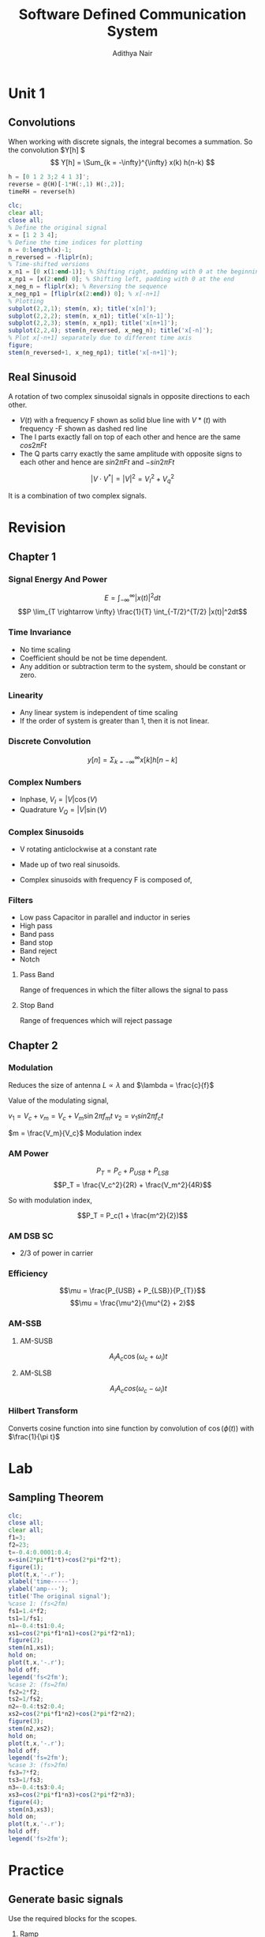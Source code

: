 #+TITLE: Software Defined Communication System
#+AUTHOR: Adithya Nair
#+LATEX_HEADER: \input{preamble}
#+LATEX_CLASS: report

* Unit 1
** Convolutions
\begin{definition}[Convolution]
A convolution is an integral that expresses the amount of overlap of one function $f(t)$, as it is shifted over to function $g(t)$, for a continuous time signal.
\[
(f * g)(t) = \int_{-\infty}^{\infty} f(\tau)g(t - \tau) d \tau
\]
\end{definition}
When working with discrete signals, the integral becomes a summation.
So the convolution $Y[h] $
\[
Y[h] = \Sum_{k = -\infty}^{\infty} x(k) h(n-k)
\]
#+begin_src octave :results output
h = [0 1 2 3;2 4 1 3]';
reverse = @(H)[-1*H(:,1) H(:,2)];
timeRH = reverse(h)
#+end_src

#+RESULTS:
: timeRH =
:
:    0   2
:   -1   4
:   -2   1
:   -3   3
:

#+begin_src octave
clc;
clear all;
close all;
% Define the original signal
x = [1 2 3 4];
% Define the time indices for plotting
n = 0:length(x)-1;
n_reversed = -fliplr(n);
% Time-shifted versions
x_n1 = [0 x(1:end-1)]; % Shifting right, padding with 0 at the beginning
x_np1 = [x(2:end) 0]; % Shifting left, padding with 0 at the end
x_neg_n = fliplr(x); % Reversing the sequence
x_neg_np1 = [fliplr(x(2:end)) 0]; % x[-n+1]
% Plotting
subplot(2,2,1); stem(n, x); title('x[n]');
subplot(2,2,2); stem(n, x_n1); title('x[n-1]');
subplot(2,2,3); stem(n, x_np1); title('x[n+1]');
subplot(2,2,4); stem(n_reversed, x_neg_n); title('x[-n]');
% Plot x[-n+1] separately due to different time axis
figure;
stem(n_reversed+1, x_neg_np1); title('x[-n+1]');
#+end_src
** Real Sinusoid
A rotation of two complex sinusoidal signals in opposite directions to each other.
- $V(t)$ with a frequency F shown as solid blue line with $V*(t)$ with frequency -F shown as dashed red line
- The I parts exactly fall on top of each other and hence are the same $cos 2\pi Ft$
- The Q parts carry exactly the same amplitude with opposite signs to each other and hence are $sin 2\pi Ft$ and $-sin 2\pi Ft$

$$|V \cdot V^*| = |V|^2 = V_I^2 + V_q^2$$

It is a combination of two complex signals.

* Revision
** Chapter 1
*** Signal Energy And Power
$$E = \int_{-\infty}^{\infty}|x(t)|^2dt$$
$$P \lim_{T \rightarrow \infty} \frac{1}{T} \int_{-T/2}^{T/2} |x(t)|^2dt$$
*** Time Invariance
- No time scaling
- Coefficient should be not be time dependent.
- Any addition or subtraction term to the system, should be constant or zero.
*** Linearity
- Any linear  system is independent of time scaling
- If the order of system is greater than 1, then it is not linear.
*** Discrete Convolution
$$y[n] = \Sigma_{k = -\infty}^{\infty}x[k]h[n-k]$$
*** Complex Numbers
- Inphase, $V_I = |V| \cos(V)$
- Quadrature $V_Q = |V| \sin(V)$
*** Complex Sinusoids
- V rotating anticlockwise at a constant rate
- Made up of two real sinusoids.
- Complex sinusoids with frequency F is composed of,
  \begin{align*}
  V_I = \cos 2 \pi Ft \\
  V_Q = \sin 2 \pi Ft \\
  \end{align*}
*** Filters
- Low pass
  Capacitor in parallel and inductor in series
- High pass
- Band pass
- Band stop
- Band reject
- Notch
**** Pass Band
Range of frequences in which the filter allows the signal to pass
**** Stop Band
Range of frequences which will reject passage
** Chapter 2
*** Modulation
Reduces the size of antenna
$L \propto \lambda$ and $\lambda = \frac{c}{f}$

Value of the modulating signal,

$v_1 = V_c + v_m = V_c + V_m \sin{2 \pi f_m t}$
$v_{2} = v_{1} sin 2\pi f_ct$

$m = \frac{V_m}{V_c}$ Modulation index

*** AM Power
$$P_T = P_c + P_{USB} + P_{LSB}$$
$$P_T = \frac{V_c^2}{2R} + \frac{V_m^2}{4R}$$

So with modulation index,

$$P_T = P_c(1 + \frac{m^2}{2})$$
*** AM DSB SC
- 2/3 of power in carrier
*** Efficiency
$$\mu = \frac{P_{USB} + P_{LSB}}{P_{T}}$$
$$\mu = \frac{\mu^2}{\mu^{2} + 2}$$
*** AM-SSB
**** AM-SUSB
$$A_i A_c \cos(\omega_c + \omega_i)t$$
**** AM-SLSB
$$A_iA_ccos(\omega_c - \omega_{i})t$$
*** Hilbert Transform
Converts cosine function into sine function by convolution of $\cos(\phi(t))$ with $\frac{1}{\pi t}$
* Lab
** Sampling Theorem
#+begin_src octave :results output
clc;
close all;
clear all;
f1=3;
f2=23;
t=-0.4:0.0001:0.4;
x=sin(2*pi*f1*t)+cos(2*pi*f2*t);
figure(1);
plot(t,x,'-.r');
xlabel('time-----');
ylabel('amp---');
title('The original signal');
%case 1: (fs<2fm)
fs1=1.4*f2;
ts1=1/fs1;
n1=-0.4:ts1:0.4;
xs1=cos(2*pi*f1*n1)+cos(2*pi*f2*n1);
figure(2);
stem(n1,xs1);
hold on;
plot(t,x,'-.r');
hold off;
legend('fs<2fm');
%case 2: (fs=2fm)
fs2=2*f2;
ts2=1/fs2;
n2=-0.4:ts2:0.4;
xs2=cos(2*pi*f1*n2)+cos(2*pi*f2*n2);
figure(3);
stem(n2,xs2);
hold on;
plot(t,x,'-.r');
hold off;
legend('fs=2fm');
%case 3: (fs>2fm)
fs3=7*f2;
ts3=1/fs3;
n3=-0.4:ts3:0.4;
xs3=cos(2*pi*f1*n3)+cos(2*pi*f2*n3);
figure(4);
stem(n3,xs3);
hold on;
plot(t,x,'-.r');
hold off;
legend('fs>2fm');
#+end_src

#+RESULTS:
* Practice
** Generate basic signals
Use the required blocks for the scopes.
1. Ramp
2. Step
3. Sine
4. Square Wave Generator
5. Triangle Wave Generator
** Convolution
*** Discrete Convolution
Use two constant block parameters and connect them to a convolution block and then make a scope(discrete convolution)
*** Continous Convolution
Two signal blocks and connect them to a convolution block and then make a scope(continuous convolution)
** Find FFT Of A Signal
1. Put a Signal Block Parameter
2. Connect it to a zero-order hold(sample time, same as question)
3. Connect that to a buffer(Output buffer size 1024)
4. Connect it to FFT block
5. Add a gain(1/buffer size)
6. Add Abs
7. Spectrum Analyzer
** TODO Find Time Invariance Of Given System
** Generate A Square Wave From Odd Harmonics
1. Make 7 Sine Waves - (f = 2*pi*1 - 2*pi 13)
2. Add a gain for each of these waves (1 - 1/13)
3. Adder(connect all these waves)
** Generate An AM Signal Using Simulink
- Ingredients
  1. Use two signal generators to generate the message and carrier signal
  2. Bring in a constant block(modulation index)
  3. Adder block
  4. Product block
  5. 3 Zero Order Holds
  6. Spectrum Analyzer
- Connect message signal generator to the message zero order hold
- Similarly do so for the carrier signal
- The output of the product(modulator) goes to the last zero order hold
- Message signal and modulation index is added through the adder block
- The output of the adder block along with the carrier signal goes to the product(modulator)
- 3 Inputs For The Spectrum Analyzer
  1. Message Zero Order Hold
  2. Carrier Zero Order Hold
  3. AM Modulator Zero Order Hold
- Scope requires 3 inputs
  1. Message Signal
  2. Carrier Signal
  3. AM Modulator Signal
- Finally in the spectrum analyzer, click Peak Finder and adjust number of peaks(For the Amplitude Modulation)
** Generate A DSB-SC Signal Using Simulink
Same as above, but the modulation index and the adder block
** Generate an SSB with or without a filter using Simulink
** Perform Operations On Basic Signals
1. Multiply (Product block)
2. Add (Adder block)
3. Flip (Gain block with gain = -1)
4. Shift (Transport Delay Block, Time delay = given in question)
*** Observation
*** Inference
** Analyzing Appropriate Sampling Rate
1. Take the given sine wave and add it with pulse generator(also can use step or ramp)
